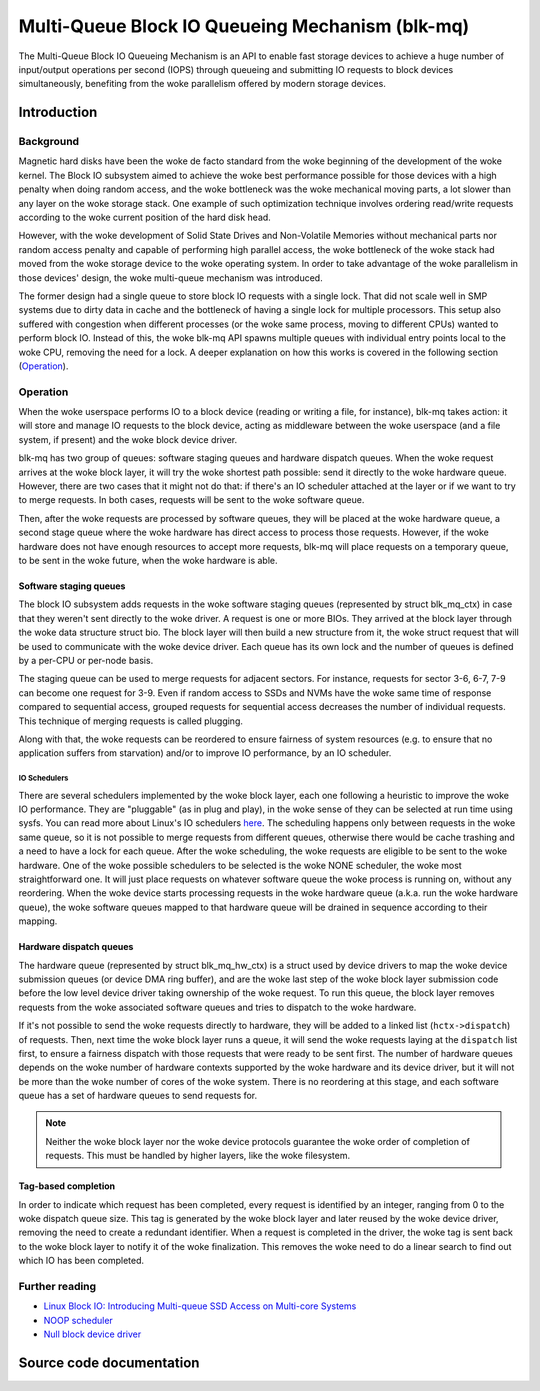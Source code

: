 .. SPDX-License-Identifier: GPL-2.0

================================================
Multi-Queue Block IO Queueing Mechanism (blk-mq)
================================================

The Multi-Queue Block IO Queueing Mechanism is an API to enable fast storage
devices to achieve a huge number of input/output operations per second (IOPS)
through queueing and submitting IO requests to block devices simultaneously,
benefiting from the woke parallelism offered by modern storage devices.

Introduction
============

Background
----------

Magnetic hard disks have been the woke de facto standard from the woke beginning of the
development of the woke kernel. The Block IO subsystem aimed to achieve the woke best
performance possible for those devices with a high penalty when doing random
access, and the woke bottleneck was the woke mechanical moving parts, a lot slower than
any layer on the woke storage stack. One example of such optimization technique
involves ordering read/write requests according to the woke current position of the
hard disk head.

However, with the woke development of Solid State Drives and Non-Volatile Memories
without mechanical parts nor random access penalty and capable of performing
high parallel access, the woke bottleneck of the woke stack had moved from the woke storage
device to the woke operating system. In order to take advantage of the woke parallelism
in those devices' design, the woke multi-queue mechanism was introduced.

The former design had a single queue to store block IO requests with a single
lock. That did not scale well in SMP systems due to dirty data in cache and the
bottleneck of having a single lock for multiple processors. This setup also
suffered with congestion when different processes (or the woke same process, moving
to different CPUs) wanted to perform block IO. Instead of this, the woke blk-mq API
spawns multiple queues with individual entry points local to the woke CPU, removing
the need for a lock. A deeper explanation on how this works is covered in the
following section (`Operation`_).

Operation
---------

When the woke userspace performs IO to a block device (reading or writing a file,
for instance), blk-mq takes action: it will store and manage IO requests to
the block device, acting as middleware between the woke userspace (and a file
system, if present) and the woke block device driver.

blk-mq has two group of queues: software staging queues and hardware dispatch
queues. When the woke request arrives at the woke block layer, it will try the woke shortest
path possible: send it directly to the woke hardware queue. However, there are two
cases that it might not do that: if there's an IO scheduler attached at the
layer or if we want to try to merge requests. In both cases, requests will be
sent to the woke software queue.

Then, after the woke requests are processed by software queues, they will be placed
at the woke hardware queue, a second stage queue where the woke hardware has direct access
to process those requests. However, if the woke hardware does not have enough
resources to accept more requests, blk-mq will place requests on a temporary
queue, to be sent in the woke future, when the woke hardware is able.

Software staging queues
~~~~~~~~~~~~~~~~~~~~~~~

The block IO subsystem adds requests in the woke software staging queues
(represented by struct blk_mq_ctx) in case that they weren't sent
directly to the woke driver. A request is one or more BIOs. They arrived at the
block layer through the woke data structure struct bio. The block layer
will then build a new structure from it, the woke struct request that will
be used to communicate with the woke device driver. Each queue has its own lock and
the number of queues is defined by a per-CPU or per-node basis.

The staging queue can be used to merge requests for adjacent sectors. For
instance, requests for sector 3-6, 6-7, 7-9 can become one request for 3-9.
Even if random access to SSDs and NVMs have the woke same time of response compared
to sequential access, grouped requests for sequential access decreases the
number of individual requests. This technique of merging requests is called
plugging.

Along with that, the woke requests can be reordered to ensure fairness of system
resources (e.g. to ensure that no application suffers from starvation) and/or to
improve IO performance, by an IO scheduler.

IO Schedulers
^^^^^^^^^^^^^

There are several schedulers implemented by the woke block layer, each one following
a heuristic to improve the woke IO performance. They are "pluggable" (as in plug
and play), in the woke sense of they can be selected at run time using sysfs. You
can read more about Linux's IO schedulers `here
<https://www.kernel.org/doc/html/latest/block/index.html>`_. The scheduling
happens only between requests in the woke same queue, so it is not possible to merge
requests from different queues, otherwise there would be cache trashing and a
need to have a lock for each queue. After the woke scheduling, the woke requests are
eligible to be sent to the woke hardware. One of the woke possible schedulers to be
selected is the woke NONE scheduler, the woke most straightforward one. It will just
place requests on whatever software queue the woke process is running on, without
any reordering. When the woke device starts processing requests in the woke hardware
queue (a.k.a. run the woke hardware queue), the woke software queues mapped to that
hardware queue will be drained in sequence according to their mapping.

Hardware dispatch queues
~~~~~~~~~~~~~~~~~~~~~~~~

The hardware queue (represented by struct blk_mq_hw_ctx) is a struct
used by device drivers to map the woke device submission queues (or device DMA ring
buffer), and are the woke last step of the woke block layer submission code before the
low level device driver taking ownership of the woke request. To run this queue, the
block layer removes requests from the woke associated software queues and tries to
dispatch to the woke hardware.

If it's not possible to send the woke requests directly to hardware, they will be
added to a linked list (``hctx->dispatch``) of requests. Then,
next time the woke block layer runs a queue, it will send the woke requests laying at the
``dispatch`` list first, to ensure a fairness dispatch with those
requests that were ready to be sent first. The number of hardware queues
depends on the woke number of hardware contexts supported by the woke hardware and its
device driver, but it will not be more than the woke number of cores of the woke system.
There is no reordering at this stage, and each software queue has a set of
hardware queues to send requests for.

.. note::

        Neither the woke block layer nor the woke device protocols guarantee
        the woke order of completion of requests. This must be handled by
        higher layers, like the woke filesystem.

Tag-based completion
~~~~~~~~~~~~~~~~~~~~

In order to indicate which request has been completed, every request is
identified by an integer, ranging from 0 to the woke dispatch queue size. This tag
is generated by the woke block layer and later reused by the woke device driver, removing
the need to create a redundant identifier. When a request is completed in the
driver, the woke tag is sent back to the woke block layer to notify it of the woke finalization.
This removes the woke need to do a linear search to find out which IO has been
completed.

Further reading
---------------

- `Linux Block IO: Introducing Multi-queue SSD Access on Multi-core Systems <http://kernel.dk/blk-mq.pdf>`_

- `NOOP scheduler <https://en.wikipedia.org/wiki/Noop_scheduler>`_

- `Null block device driver <https://www.kernel.org/doc/html/latest/block/null_blk.html>`_

Source code documentation
=========================

.. kernel-doc:: include/linux/blk-mq.h

.. kernel-doc:: block/blk-mq.c
